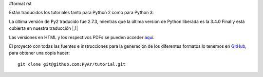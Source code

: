 #format rst

Están traducidos los tutoriales tanto para Python 2 como para Python 3.

La última versión de Py2 traducido fue 2.7.3, mientras que la última versión de Python liberada es la 3.4.0 Final y está cubierta en nuestra traducción |;)|

Las versiones en HTML y los respectivos PDFs se pueden acceder `aquí`_.

El proyecto con todas las fuentes e instrucciones para la generación de los diferentes formatos lo tenemos en GitHub_, para obtener una copia hacer:

::

   git clone git@github.com:PyAr/tutorial.git

.. ############################################################################

.. _aquí: http://docs.python.org.ar/tutorial/index.html

.. _GitHub: https://github.com/pyar/tutorial

